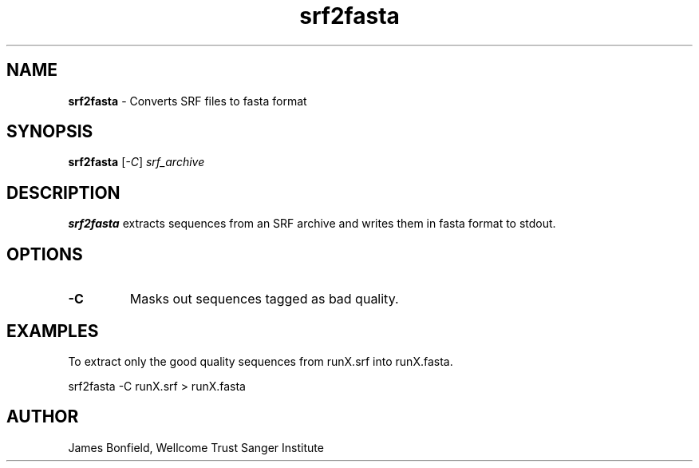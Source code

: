 .TH srf2fasta 1 "September 19" "" "Staden io_lib"

.SH "NAME"

.PP
.BR srf2fasta
\- Converts SRF files to fasta format

.SH "SYNOPSIS"
.PP
\fBsrf2fasta\fR  [\fI-C\fR] \fIsrf_archive\fR

.SH "DESCRIPTION"
.PP
\fBsrf2fasta\fR extracts sequences from an SRF archive and writes them
in fasta format to stdout.

.SH "OPTIONS"
.PP
.TP
\fB-C\fR
Masks out sequences tagged as bad quality.

.SH "EXAMPLES"
.PP
To extract only the good quality sequences from runX.srf into
runX.fasta.
.PP
.nf
    srf2fasta -C runX.srf > runX.fasta
.fi

.SH "AUTHOR"
.PP
James Bonfield, Wellcome Trust Sanger Institute
